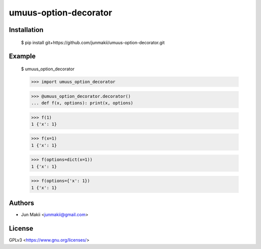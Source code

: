 
umuus-option-decorator
======================

Installation
------------

    $ pip install git+https://github.com/junmakii/umuus-option-decorator.git

Example
-------

    $ umuus_option_decorator

    >>> import umuus_option_decorator

    >>> @umuus_option_decorator.decorator() 
    ... def f(x, options): print(x, options)

    >>> f(1)
    1 {'x': 1}

    >>> f(x=1)
    1 {'x': 1}

    >>> f(options=dict(x=1))
    1 {'x': 1}

    >>> f(options={'x': 1})
    1 {'x': 1}

Authors
-------

- Jun Makii <junmakii@gmail.com>

License
-------

GPLv3 <https://www.gnu.org/licenses/>